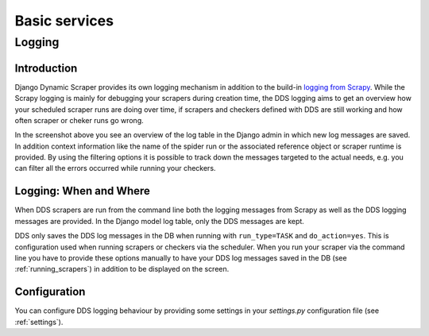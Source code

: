 ==============
Basic services
==============

.. _logging:

Logging
=======

Introduction
------------
Django Dynamic Scraper provides its own logging mechanism in addition to the build-in 
`logging from Scrapy <http://doc.scrapy.org/en/latest/topics/logging.html>`_. While
the Scrapy logging is mainly for debugging your scrapers during creation time, the
DDS logging aims to get an overview how your scheduled scraper runs are doing over
time, if scrapers and checkers defined with DDS are still working and how often 
scraper or cheker runs go wrong.

.. image:: images/screenshot_django-admin_logging.png

In the screenshot above you see an overview of the log table in the Django admin 
in which new log messages are saved. In addition context information like the 
name of the spider run or the associated reference object or scraper runtime
is provided. By using the filtering options it is possible to track down the
messages targeted to the actual needs, e.g. you can filter all the errors
occurred while running your checkers.

Logging: When and Where
-----------------------
When DDS scrapers are run from the command line both the logging messages from
Scrapy as well as the DDS logging messages are provided. In the Django model log
table, only the DDS messages are kept.

DDS only saves the DDS log messages in the DB when running with ``run_type=TASK``
and ``do_action=yes``. This is configuration used when running scrapers or 
checkers via the scheduler. When you run your scraper via the command line you
have to provide these options manually to have your DDS log messages saved in the DB
(see :ref:`running_scrapers`) in addition to be displayed on the screen.

Configuration
-------------
You can configure DDS logging behaviour by providing some settings in your `settings.py`
configuration file (see :ref:`settings`).